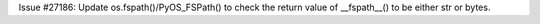Issue #27186: Update os.fspath()/PyOS_FSPath() to check the return value of
__fspath__() to be either str or bytes.